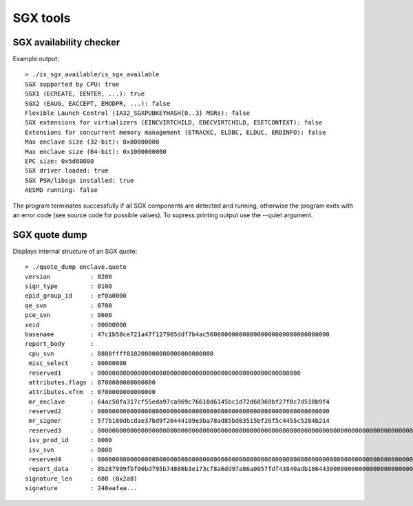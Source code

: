 SGX tools
=========

SGX availability checker
------------------------

Example output::

    > ./is_sgx_available/is_sgx_available
    SGX supported by CPU: true
    SGX1 (ECREATE, EENTER, ...): true
    SGX2 (EAUG, EACCEPT, EMODPR, ...): false
    Flexible Launch Control (IA32_SGXPUBKEYHASH{0..3} MSRs): false
    SGX extensions for virtualizers (EINCVIRTCHILD, EDECVIRTCHILD, ESETCONTEXT): false
    Extensions for concurrent memory management (ETRACKC, ELDBC, ELDUC, ERDINFO): false
    Max enclave size (32-bit): 0x80000000
    Max enclave size (64-bit): 0x1000000000
    EPC size: 0x5d80000
    SGX driver loaded: true
    SGX PSW/libsgx installed: true
    AESMD running: false

The program terminates successfully if all SGX components are detected and running, otherwise
the program exits with an error code (see source code for possible values).
To supress printing output use the --quiet argument.

SGX quote dump
--------------

Displays internal structure of an SGX quote::

    > ./quote_dump enclave.quote
    version           : 0200
    sign_type         : 0100
    epid_group_id     : ef0a0000
    qe_svn            : 0700
    pce_svn           : 0600
    xeid              : 00000000
    basename          : 47c1b58ce721a47f127965ddf7b4ac5600000000000000000000000000000000
    report_body       :
     cpu_svn          : 0808ffff010200000000000000000000
     misc_select      : 00000000
     reserved1        : 00000000000000000000000000000000000000000000000000000000
     attributes.flags : 0700000000000000
     attributes.xfrm  : 0700000000000000
     mr_enclave       : 64ac58fa317cf55eda97ca969c76618d6145bc1d72d60369bf27f0c7d510b9f4
     reserved2        : 0000000000000000000000000000000000000000000000000000000000000000
     mr_signer        : 577b180dbcdae37bd9f26444189e3ba78ad85bd03515bf26f5c4455c5284b214
     reserved3        : 000000000000000000000000000000000000000000000000000000000000000000000000000000000000000000000000000000000000000000000000000000000000000000000000000000000000000000000000000000000000000000000000
     isv_prod_id      : 0000
     isv_svn          : 0000
     reserved4        : 000000000000000000000000000000000000000000000000000000000000000000000000000000000000000000000000000000000000000000000000
     report_data      : 8b287999fbf00bd795b74886b3e173cf8a6dd97a86a0057fdf43840adb1864430000000000000000000000000000000000000000000000000000000000000000
    signature_len     : 680 (0x2a8)
    signature         : 240aafaa...
